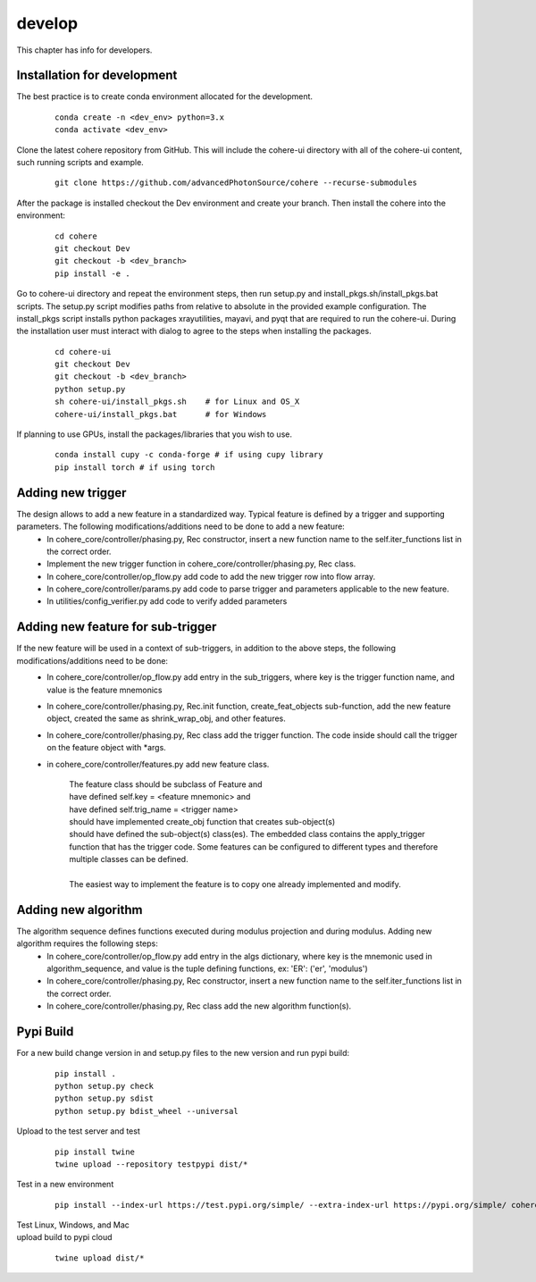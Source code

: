 =======
develop
=======
| This chapter has info for developers.

Installation for development
============================
The best practice is to create conda environment allocated for the development.

  ::

    conda create -n <dev_env> python=3.x
    conda activate <dev_env>

| Clone the latest cohere repository from GitHub. This will include the cohere-ui directory with all of the cohere-ui content, such running scripts and example.

  ::

    git clone https://github.com/advancedPhotonSource/cohere --recurse-submodules
| After the package is installed checkout the Dev environment and create your branch. Then install the cohere into the environment:

  ::

    cd cohere
    git checkout Dev
    git checkout -b <dev_branch>
    pip install -e .
| Go to cohere-ui directory and repeat the environment steps, then run setup.py and install_pkgs.sh/install_pkgs.bat scripts. The setup.py script modifies paths from relative to absolute in the provided example configuration. The install_pkgs script installs python packages xrayutilities, mayavi, and pyqt that are required to run the cohere-ui. During the installation user must interact with dialog to agree to the steps when installing the packages.

  ::

    cd cohere-ui
    git checkout Dev
    git checkout -b <dev_branch>
    python setup.py
    sh cohere-ui/install_pkgs.sh    # for Linux and OS_X
    cohere-ui/install_pkgs.bat      # for Windows
| If planning to use GPUs, install the packages/libraries that you wish to use.

  ::

    conda install cupy -c conda-forge # if using cupy library
    pip install torch # if using torch

Adding new trigger
==================
The design allows to add a new feature in a standardized way. Typical feature is defined by a trigger and supporting parameters. The following modifications/additions need to be done to add a new feature:
    - In cohere_core/controller/phasing.py, Rec constructor, insert a new function name to the self.iter_functions list in the correct order.
    - Implement the new trigger function in cohere_core/controller/phasing.py, Rec class.
    - In cohere_core/controller/op_flow.py add code to add the new trigger row into flow array.
    - In cohere_core/controller/params.py add code to parse trigger and parameters applicable to the new feature.
    - In utilities/config_verifier.py add code to verify added parameters

Adding new feature for sub-trigger
==================================
If the new feature will be used in a context of sub-triggers, in addition to the above steps, the following modifications/additions need to be done:
    - In cohere_core/controller/op_flow.py add entry in the sub_triggers, where key is the trigger function name, and value is the feature mnemonics
    - In cohere_core/controller/phasing.py, Rec.init function, create_feat_objects sub-function, add the new feature object, created the same as shrink_wrap_obj, and other features.
    - In cohere_core/controller/phasing.py, Rec class add the trigger function. The code inside should call the trigger on the feature object with *args.
    - in cohere_core/controller/features.py add new feature class.

       | The feature class should be subclass of Feature and
       | have defined self.key = <feature mnemonic> and
       | have defined self.trig_name = <trigger name>
       | should have implemented create_obj function that creates sub-object(s)
       | should have defined the sub-object(s) class(es). The embedded class contains the apply_trigger function that has the trigger code. Some features can be configured to different types and therefore multiple classes can be defined.
       |
       | The easiest way to implement the feature is to copy one already implemented and modify.

Adding new algorithm
====================
The algorithm sequence defines functions executed during modulus projection and during modulus. Adding new algorithm requires the following steps:
    - In cohere_core/controller/op_flow.py add entry in the algs dictionary, where key is the mnemonic used in algorithm_sequence, and value is the tuple defining functions, ex: 'ER': ('er', 'modulus')
    - In cohere_core/controller/phasing.py, Rec constructor, insert a new function name to the self.iter_functions list in the correct order.
    - In cohere_core/controller/phasing.py, Rec class add the new algorithm function(s).

Pypi Build
==========
For a new build change version in and setup.py files to the new version and run pypi build:

  ::

    pip install .
    python setup.py check
    python setup.py sdist
    python setup.py bdist_wheel --universal

| Upload to the test server and test

  ::

    pip install twine
    twine upload --repository testpypi dist/*

| Test in a new environment

  ::

    pip install --index-url https://test.pypi.org/simple/ --extra-index-url https://pypi.org/simple/ cohere_core --user

| Test Linux, Windows, and Mac

| upload build to pypi cloud

  ::

    twine upload dist/*
